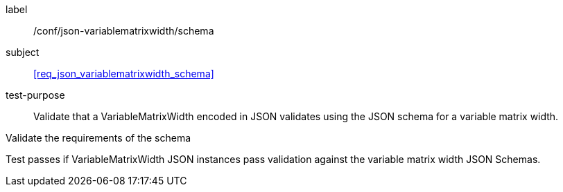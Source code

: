 
[[ats_json_variablematrixwidth_schema]]
[abstract_test]
====
[%metadata]
label:: /conf/json-variablematrixwidth/schema

subject:: <<req_json_variablematrixwidth_schema>>

test-purpose:: Validate that a VariableMatrixWidth encoded in JSON validates using the
JSON schema for a variable matrix width.

[.component,class=test-method]
--
Validate the requirements of the schema

Test passes if VariableMatrixWidth JSON instances pass validation against the variable
matrix width JSON Schemas.
--
====